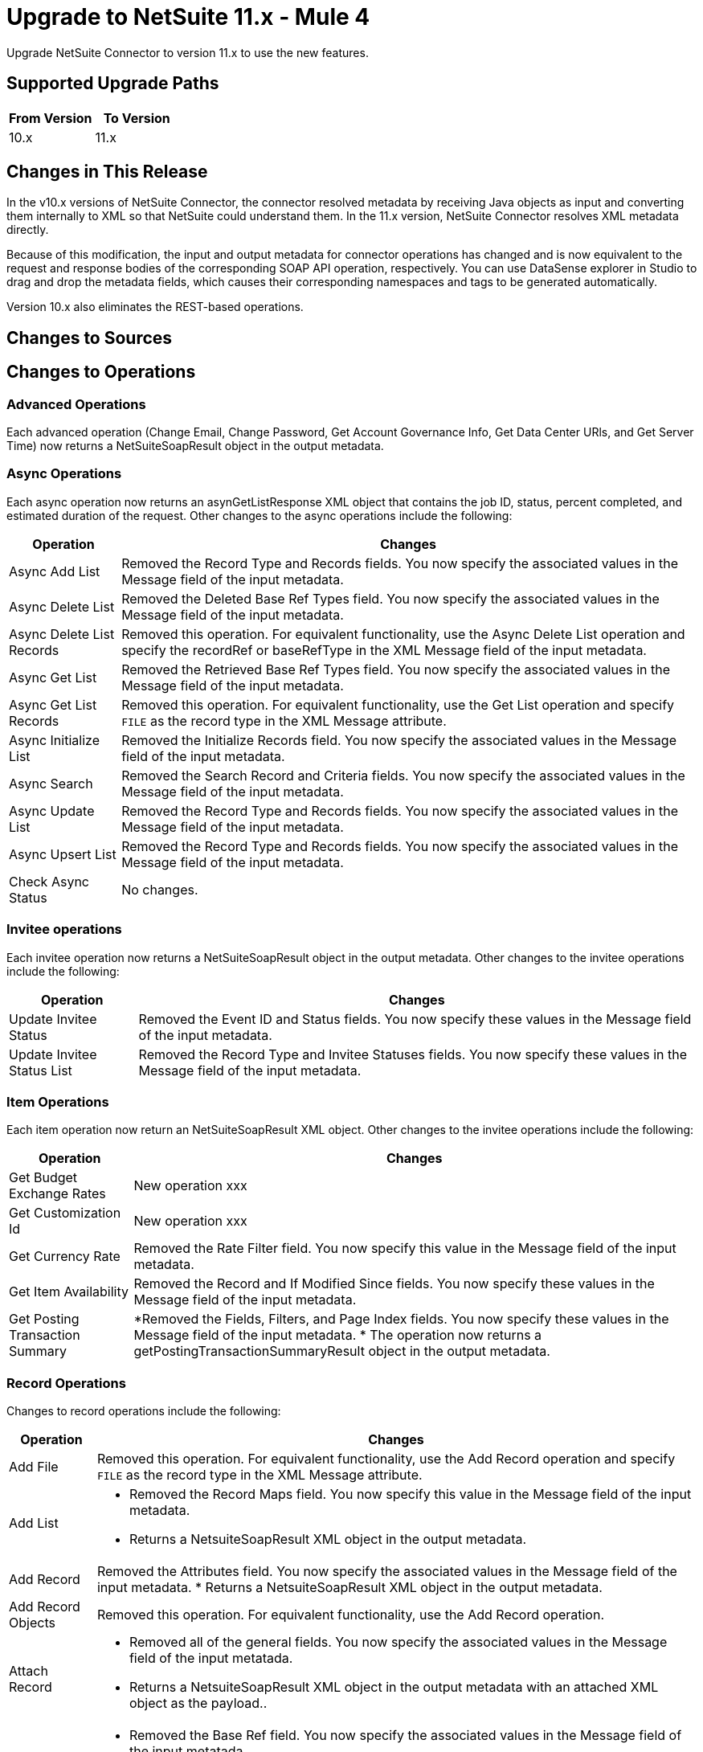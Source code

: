 = Upgrade to NetSuite 11.x - Mule 4
:page-aliases: connectors::netsuite/netsuite-connector-upgrade-migrate.adoc

Upgrade NetSuite Connector to version 11.x to use the new features.

== Supported Upgrade Paths

[%header,cols="50a,50a"]
|===
|From Version | To Version
|10.x |11.x
|===

== Changes in This Release

In the v10.x versions of NetSuite Connector, the connector resolved metadata by receiving Java objects as input and converting them internally to XML so that NetSuite could understand them. In the 11.x version, NetSuite Connector resolves XML metadata directly.

Because of this modification, the input and output metadata for connector operations has changed and is now equivalent to the request and response bodies of the corresponding SOAP API operation, respectively. You can use DataSense explorer in Studio to drag and drop the metadata fields, which causes their corresponding namespaces and tags to be generated automatically.

Version 10.x also eliminates the REST-based operations.

== Changes to Sources




== Changes to Operations

=== Advanced Operations

Each advanced operation (Change Email, Change Password, Get Account Governance Info, Get Data Center URls, and Get Server Time) now returns a NetSuiteSoapResult object in the output metadata. 

=== Async Operations

Each async operation now returns an asynGetListResponse XML object that contains the job ID, status, percent completed, and estimated duration of the request. Other changes to the async operations include the following:

[%header%autowidth.spread]
|===
| Operation |Changes
| Async Add List | Removed the Record Type and Records fields. You now specify the associated values in the Message field of the input metadata.
| Async Delete List | Removed the Deleted Base Ref Types field. You now specify the associated values in the Message field of the input metadata.
| Async Delete List Records | Removed this operation. For equivalent functionality, use the Async Delete List operation and specify the recordRef or baseRefType in the XML Message field of the input metadata.
| Async Get List | Removed the Retrieved Base Ref Types field. You now specify the associated values in the Message field of the input metadata.
| Async Get List Records | Removed this operation. For equivalent functionality, use the Get List operation and specify `FILE` as the record type in the XML Message attribute.
| Async Initialize List | Removed the Initialize Records field. You now specify the associated values in the Message field of the input metadata.
| Async Search | Removed the Search Record and Criteria fields. You now specify the associated values in the Message field of the input metadata.
| Async Update List | Removed the Record Type and Records fields. You now specify the associated values in the Message field of the input metadata.
| Async Upsert List | Removed the Record Type and Records fields. You now specify the associated values in the Message field of the input metadata.
| Check Async Status | No changes.
|===

=== Invitee operations

Each invitee operation now returns a NetSuiteSoapResult object in the output metadata. Other changes to the invitee operations include the following:

[%header%autowidth.spread]
|===
| Operation |Changes
| Update Invitee Status | Removed the Event ID and Status fields. You now specify these values in the Message field of the input metadata.
| Update Invitee Status List | Removed the Record Type and Invitee Statuses fields. You now specify these values in the Message field of the input metadata.
|===

=== Item Operations

Each item operation now return an NetSuiteSoapResult XML object. Other changes to the invitee operations include the following:

[%header%autowidth.spread]
|===
| Operation |Changes
| Get Budget Exchange Rates | New operation xxx
| Get Customization Id | New operation xxx
| Get Currency Rate | Removed the Rate Filter field. You now specify this value in the Message field of the input metadata.
| Get Item Availability | Removed the Record and If Modified Since fields. You now specify these values in the Message field of the input metadata.
| Get Posting Transaction Summary
a| *Removed the Fields, Filters, and Page Index fields. You now specify these values in the Message field of the input metadata.
* The operation now returns a getPostingTransactionSummaryResult object in the output metadata.
|===

=== Record Operations

Changes to record operations include the following:

[%header%autowidth.spread]
|===
| Operation |Changes
| Add File | Removed this operation. For equivalent functionality, use the Add Record operation and specify `FILE` as the record type in the XML Message attribute.
| Add List a|
* Removed the Record Maps field. You now specify this value in the Message field of the input metadata.
* Returns a NetsuiteSoapResult XML object in the output metadata.
| Add Record a| Removed the Attributes field. You now specify the associated values in the Message field of the input metadata.
* Returns a NetsuiteSoapResult XML object in the output metadata.
| Add Record Objects a| Removed this operation. For equivalent functionality, use the Add Record operation.
| Attach Record a|
* Removed all of the general fields. You now specify the associated values in the Message field of the input metatada.
*  Returns a NetsuiteSoapResult XML object in the output metadata with an attached XML object as the payload..
| Delete a|
* Removed the Base Ref field. You now specify the associated values in the Message field of the input metatada.
* Returns a deleteResponse object in the output metadata.
| Delete List a|
* Removed the Deleted Base Ref Types field. You now specify the
 associated values in the Message field of the input metatada.
* Returns a NetsuiteSoapResult XML object in the output metdata.
| Delete Record | Removed this operation. For equivalent functionality, use the Delete operation.
| Delete Records List | Removed this operation. For equivalent functionality, use the Delete operation.
| Detach Record | Removed the Source and Destination fields. You now specify the associated values in the Message field of the input metatada.
| Get | The operation now returns a NetsuiteSoapResult XML object.
| Get Custom Record | Removed this operation. For equivalent functionality, use the Get operation.
| Get Deleted Records a|
* Removed the Record Type, Page Index, and Deleted Date fields. You now specify the associated values in the Message field of the input metatada.
* Now returns a NetsuiteSoapResult XML object in the output metadata.
| Get List a|
* Removed all of the general fields. You now specify the associated values in the Message field of the input metatada.
* Returns a getListResponse XML object in the payload of the output metadata.
| Get Record | Removed this operation. For equivalent functionality, use the Get operation.
| Get Records | Returns a NetsuiteSoapResult XML object in the output metadata
| Get Select Value a|
* Removed all of the general fields. You now specify the associated values in the Message field of the input metatada.
* Returns a getSelectValueResponse XML object in the payload of the output metadata
| Get Saved Search a| * Renamed the Record Type field to Search Type.
* Returns a NetsuiteSoapResult XML object in the output metadata.
| Initialize a| * Removed the Record to Initialize field. You now specify the associated values in the Message field of the input metatada.
* Returns a NetsuiteSoapResult XML object in the output metadata.
| Initialize List a| * Removed all of the general fields. You now specify the associated values in the Message field of the input metatada.
* Returns a NetsuiteSoapResult XML object in the output metadata.
| Search a| * Removed the Key and Search Record fields. You now specify the associated values in the Message field of the input metatada.
* Returns an array of objects in the output metadata.
| Update List a| * Removed the Record Maps field. You now specify the associated values in the Message field of the input metatada.
* Returns a NetsuiteSoapResult XML object in the output metadata.
| Update Record a| * Removed the Attributes field. You now specify the associated values in the Message field of the input metatada.
* Returns a NetsuiteSoapResult XML object in the output metadata.
| Update Records List | Removed this operation. For equivalent functionality, use the Update List operation.
|Upsert List a | Removed the Record Maps field. You now specify the associated values in the Message field of the input metatada.
* Returns a NetsuiteSoapResult XML object in the output metadata.
| Upsert Record a a | * Renamed the operation to Upsert and removed the Attributes field. You now specify the associated values in the Message field of the input metatada.
* Returns a NetsuiteSoapResult XML object in the output metadata.
|===

== Upgrade Steps

If you are upgrading from an earlier version of the connector, you can click the `Updates Available` pop-up Message in the bottom right corner of Anypoint Studio and follow the prompts.

You can also follow these steps to perform the upgrade:

. In Anypoint Studio, create a Mule project.
. In *Mule Palette*, click *Search in Exchange*.
. In *Add Dependencies to Project*, enter `netsuite` in the search field.
. In *Available modules*, select *NetSuite* and click *Add*. +
Studio upgrades the connector automatically.
. Click *Finish*.
. In the `pom.xml` file for the Mule project, verify that the NetSuite Connector dependency version is `10.0.0`.

== Post Upgrade Tasks

* Ensure that your configurations use either *Request Based* or *Token* authentication.
* Verify that your error handling is updated to work with the minor changes in error codes in this version of the connector.
* Refer to <<changed_operations,Changed Operations>> and <<changed_sources,Changed Sources>> for updated operations and sources. +
If your integration uses any of the affected operations and sources, make the necessary changes to comply with the new interfaces.
* Because the package of the exposed classes was changed to `com.mulesoft.connector.netsuite.extension.api`, you must update all DataWeave mappings that create objects for operation inputs. +
You must also update mappings that transform object outputs.

== Verify the Upgrade

After you install the latest version of the connector, verify the upgrade:

. In Studio, verify that there are no errors in the *Problems* or *Console* views.
. Verify that there are no problems in the project `pom.xml` file.
. Test the connection to verify that the operations work.

== Revert the Upgrade

If you must revert to your previous version of NetSuite Connector, change the `mule-netsuite-connector` dependency version `10.0.0` in the project’s `pom.xml` to the previous version.
Additionally, revert any changes made in the operations to their previous state.

== See Also

https://help.mulesoft.com[MuleSoft Help Center]
